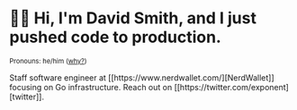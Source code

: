 :PROPERTIES:
:ID:       60e2cb8a-4063-4089-b0f0-d08fd43677d8
:END:
* 🙇‍♂️ Hi, I'm David Smith, and I just pushed code to production.

#+html: <p><small>Pronouns: he/him (<a href="https://lgbt.ucsf.edu/pronounsmatter">why?</a>)</small></p>
#+html: <p><img style="float: right;" width="495" height="165" src="https://github-readme-stats.vercel.app/api?username=dds&show_icons=true&line_height=20&title_color=3a6181&icon_color=1b93c9&show_owner=true"/>Staff software engineer at [[https://www.nerdwallet.com/][NerdWallet]] focusing on Go infrastructure. Reach out on [[https://twitter.com/exponent][twitter]].

